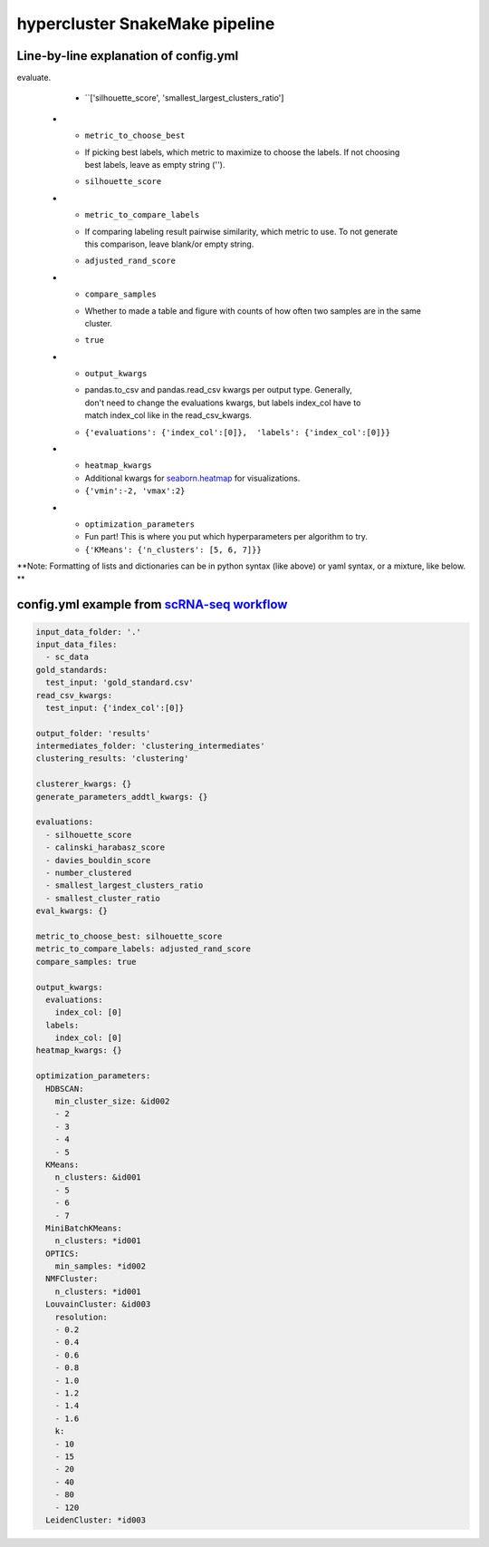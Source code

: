 hypercluster SnakeMake pipeline
===============================

Line-by-line explanation of config.yml
--------------------------------------

.. list-table:: Explanation for config.yml
   :widths: 33 33 33
   :header-rows: 1

   * - config.yml parameter
     - Explanation
     - Example from `scRNA-seq workflow <https://github.com/liliblu/hypercluster/tree/dev/examples/snakemake_scRNA_example>`_
   * - ``input_data_folder``
     - Path to folder in which input data can be found. No / at the end.
     - ``/input_data``
   * - ``input_data_files``
     - | List of prefixes of data files. Exclude extension, .csv, .tsv and .txt
       | allowed.
     - ``['input_data1', 'input_data2']``
   * - ``gold_standard_file``
     - | File name of gold_standard_file. Must have same pandas.read_csv kwargs
       | as the corresponding input file. Must be in input_data_folder.
     - ``{'input_data': 'gold_standard_file.txt'}``
   * - ``read_csv_kwargs``
     - | Per input data file, keyword args to put into `pandas.read_csv <https://pandas.pydata.org/pandas-docs/stable/reference/api/pandas.read_csv.html>`_.
       | **If specifying multiindex, also put the same in output_kwargs['labels']**
     - ``{'test_input': {'index_col':[0]}}``
   * - ``output_folder``
     - Path to folder in which results will be written. No / at the end.
     - ``/hypercluster_results``
   * - ``intermediates_folder``
     - | Name of the folder within the output_folder to put intermediate results,
       | such as labels and evaluations per condition. No need to change this usually.
     - ``clustering_intermediates``
   * - ``clustering_results``
     - | Name of the folder within the output_folder to put final results.
       | No need to change this usually.
     - ``clustering``
   * - ``clusterer_kwargs``
     - | Additional static keyword arguments to pass to individual clusterers.
       | Not to optimize.
     - ``KMeans: {'random_state':8}}``
   * - ``generate_parameters_addtl_kwargs``
     - Additonal keyword arguments for the hypercluster.AutoClusterer class.
     - ``{'KMeans': {'random_search':true, 'param_weights': {'n_clusters': {5: 0.25, 6:0.75}}}``
   * - ``evaluations``
     - | Names of evaluation metrics to use. See
       | hypercluster.constants.inherent_metrics or
       | hypercluster.constants.need_ground_truth
     - ``['silhouette_score', 'number_clustered']``
   * - ``eval_kwargs``
     - Additional kwargs per evaluation metric function.
     - ``{'silhouette_score': {'random_state': 8}}``
   * - ``screeplot_evals``
     - Metrics for which to generate scree plots. Must be a subset of the metrics used to 
evaluate. 
     - ``['silhouette_score', 'smallest_largest_clusters_ratio']
   * - ``metric_to_choose_best``
     - | If picking best labels, which metric to maximize to choose the labels. If not choosing
       | best labels, leave as empty string ('').
     - ``silhouette_score``
   * - ``metric_to_compare_labels``
     - | If comparing labeling result pairwise similarity, which metric to use. To not generate
       | this comparison, leave blank/or empty string.
     - ``adjusted_rand_score``
   * - ``compare_samples``
     - | Whether to made a table and figure with counts of how often two samples are in the same
       | cluster.
     - ``true``
   * - ``output_kwargs``
     - | pandas.to_csv and pandas.read_csv kwargs per output type. Generally,
       | don't need to change the evaluations kwargs, but labels index_col have to
       | match index_col like in the read_csv_kwargs.
     - ``{'evaluations': {'index_col':[0]},  'labels': {'index_col':[0]}}``
   * - ``heatmap_kwargs``
     - Additional kwargs for `seaborn.heatmap <https://seaborn.pydata.org/generated/seaborn.heatmap.html>`_ for visualizations.
     - ``{'vmin':-2, 'vmax':2}``
   * - ``optimization_parameters``
     - Fun part! This is where you put which hyperparameters per algorithm to try.
     - ``{'KMeans': {'n_clusters': [5, 6, 7]}}``

**Note: Formatting of lists and dictionaries can be in python syntax (like above) or yaml syntax, or a mixture, like below. **

config.yml example from `scRNA-seq workflow <https://github.com/liliblu/hypercluster/tree/dev/examples/snakemake_scRNA_example>`_
----------------------------------

.. code-block:: yaml

    input_data_folder: '.'
    input_data_files:
      - sc_data
    gold_standards:
      test_input: 'gold_standard.csv'
    read_csv_kwargs:
      test_input: {'index_col':[0]}

    output_folder: 'results'
    intermediates_folder: 'clustering_intermediates'
    clustering_results: 'clustering'

    clusterer_kwargs: {}
    generate_parameters_addtl_kwargs: {}

    evaluations:
      - silhouette_score
      - calinski_harabasz_score
      - davies_bouldin_score
      - number_clustered
      - smallest_largest_clusters_ratio
      - smallest_cluster_ratio
    eval_kwargs: {}

    metric_to_choose_best: silhouette_score
    metric_to_compare_labels: adjusted_rand_score
    compare_samples: true

    output_kwargs:
      evaluations:
        index_col: [0]
      labels:
        index_col: [0]
    heatmap_kwargs: {}

    optimization_parameters:
      HDBSCAN:
        min_cluster_size: &id002
        - 2
        - 3
        - 4
        - 5
      KMeans:
        n_clusters: &id001
        - 5
        - 6
        - 7
      MiniBatchKMeans:
        n_clusters: *id001
      OPTICS:
        min_samples: *id002
      NMFCluster:
        n_clusters: *id001
      LouvainCluster: &id003
        resolution: 
        - 0.2
        - 0.4
        - 0.6
        - 0.8
        - 1.0
        - 1.2
        - 1.4
        - 1.6
        k:
        - 10
        - 15
        - 20
        - 40
        - 80
        - 120
      LeidenCluster: *id003
